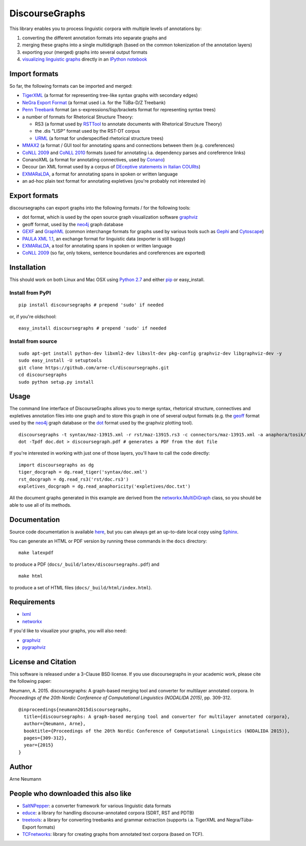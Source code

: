 DiscourseGraphs
===============

.. image:: http://img.shields.io/pypi/v/discoursegraphs.svg
   :alt: Latest version
   :align: right
   :target: https://pypi.python.org/pypi/discoursegraphs
.. image:: http://img.shields.io/badge/license-BSD-yellow.svg
   :alt: BSD License
   :align: right
   :target: http://opensource.org/licenses/BSD-3-Clause

.. image:: https://travis-ci.org/arne-cl/discoursegraphs.svg?branch=master
   :alt: Build status
   :align: right
   :target: https://travis-ci.org/arne-cl/discoursegraphs
.. image:: https://codecov.io/github/arne-cl/discoursegraphs/coverage.svg?branch=master
   :alt: Test coverage
   :align: right
   :target: https://codecov.io/github/arne-cl/discoursegraphs?branch=master
.. image:: https://www.quantifiedcode.com/api/v1/project/3076854b9ea74bed867f12808d98f437/badge.svg
   :alt: Code Issues
   :align: right
   :target: https://www.quantifiedcode.com/app/project/3076854b9ea74bed867f12808d98f437

This library enables you to process linguistic corpora with multiple levels
of annotations by:

1. converting the different annotation formats into separate graphs and
2. merging these graphs into a single multidigraph (based on the common
   tokenization of the annotation layers)
3. exporting your (merged) graphs into several output formats
4. `visualizing linguistic graphs`_ directly in an `IPython notebook`_

.. _`visualizing linguistic graphs`: http://nbviewer.ipython.org/github/arne-cl/alt-mulig/blob/master/python/discoursegraphs-visualization-examples.ipynb
.. _`IPython notebook`: http://ipython.org/notebook.html

Import formats
--------------

So far, the following formats can be imported and merged:

* `TigerXML`_ (a format for representing tree-like syntax graphs with
  secondary edges)
* `NeGra Export Format`_ (a format used i.a. for the TüBa-D/Z Treebank)
* `Penn Treebank <http://www.cis.upenn.edu/~treebank/>`_ format (an s-expressions/lisp/brackets format for representing syntax trees)
* a number of formats for Rhetorical Structure Theory:

  - RS3 (a format used by `RSTTool`_ to annotate documents with Rhetorical Structure Theory)
  - the .dis "LISP" format used by the RST-DT corpus
  - `URML`_ (a format for underspecified rhetorical structure trees)
  
* `MMAX2`_ (a format / GUI tool for annotating spans and connections between
  them (e.g. coreferences)
* `CoNLL 2009`_ and `CoNLL 2010`_ formats (used for annotating i.a. dependency parses
  and coreference links)
* ConanoXML (a format for annotating connectives, used by `Conano`_)
* Decour (an XML format used by a corpus of
  `DEceptive statements in Italian COURts <http://www.lrec-conf.org/proceedings/lrec2012/pdf/377_Paper.pdf>`_)
* `EXMARaLDA <http://exmaralda.org/>`_, a format for annotating spans in spoken
  or written language
* an ad-hoc plain text format for annotating expletives (you're probably not
  interested in)

.. _`TigerXML`: http://www.ims.uni-stuttgart.de/forschung/ressourcen/werkzeuge/TIGERSearch/doc/html/TigerXML.html
.. _`NeGra Export Format`: http://www.sfs.uni-tuebingen.de/resources/exformat3.ps 
.. _`RSTTool`: http://www.wagsoft.com/RSTTool/
.. _`URML`: http://www.david-reitter.com/compling/urml/index.html
.. _`MMAX2`: http://mmax2.sourceforge.net/
.. _`CoNLL 2009`: http://ufal.mff.cuni.cz/conll2009-st/task-description.html
.. _`CoNLL 2010`: http://web.archive.org/web/20130119013221/http://www.inf.u-szeged.hu/rgai/conll2010st
.. _`Conano`: http://www.ling.uni-potsdam.de/acl-lab/Forsch/pcc/pcc.html

Export formats
--------------

discoursegraphs can export graphs into the following formats /
for the following tools:

* dot format, which is used by the open source graph visualization software `graphviz`_
* geoff format, used by the `neo4j`_ graph database
* `GEXF <http://gexf.net/format/>`_  and `GraphML <http://graphml.graphdrawing.org/>`_
  (common interchange formats for graphs used by various tools such as
  `Gephi <https://gephi.github.io/>`_ and `Cytoscape <http://www.cytoscape.org/>`_)
* `PAULA XML 1.1 <https://www.sfb632.uni-potsdam.de/en/paula.html>`_, an exchange format
  for linguistic data (exporter is still buggy)
* `EXMARaLDA <http://exmaralda.org/>`_, a tool for annotating spans in spoken
  or written language
* `CoNLL 2009`_ (so far, only tokens, sentence boundaries and coreferences are exported)


Installation
------------

This should work on both Linux and Mac OSX using `Python 2.7`_ and
either `pip`_ or easy_install.

.. _`Python 2.7`: https://www.python.org/downloads/
.. _`pip`: https://pip.pypa.io/en/latest/installing.html

Install from PyPI
~~~~~~~~~~~~~~~~~

::

    pip install discoursegraphs # prepend 'sudo' if needed

or, if you're oldschool:

::

    easy_install discoursegraphs # prepend 'sudo' if needed


Install from source
~~~~~~~~~~~~~~~~~~~

::

    sudo apt-get install python-dev libxml2-dev libxslt-dev pkg-config graphviz-dev libgraphviz-dev -y
    sudo easy_install -U setuptools
    git clone https://github.com/arne-cl/discoursegraphs.git
    cd discoursegraphs
    sudo python setup.py install


Usage
-----

The command line interface of DiscourseGraphs allows you to
merge syntax, rhetorical structure, connectives and expletives
annotation files into one graph and to  store this graph in one of several
output formats (e.g. the `geoff`_ format used by the `neo4j`_ graph database
or the `dot`_ format used by the graphviz plotting tool).

.. _`neo4j`:  http://www.neo4j.org/
.. _`dot`: http://www.graphviz.org/content/dot-language
.. _`geoff`: http://www.neo4j.org/develop/python/geoff



::

    discoursegraphs -t syntax/maz-13915.xml -r rst/maz-13915.rs3 -c connectors/maz-13915.xml -a anaphora/tosik/das/maz-13915.txt -o dot
    dot -Tpdf doc.dot > discoursegraph.pdf # generates a PDF from the dot file

If you're interested in working with just one of those layers, you'll
have to call the code directly::

    import discoursegraphs as dg
    tiger_docgraph = dg.read_tiger('syntax/doc.xml')
    rst_docgraph = dg.read_rs3('rst/doc.rs3')
    expletives_docgraph = dg.read_anaphoricity('expletives/doc.txt')

All the document graphs generated in this example are derived from the
`networkx.MultiDiGraph`_ class, so you should be able to use all of its
methods.

.. _`networkx.MultiDiGraph`: http://networkx.lanl.gov/reference/classes.multidigraph.html


Documentation
-------------

Source code documentation is available
`here <https://pythonhosted.org/pypolibox/>`_, but you can always get an
up-to-date local copy using `Sphinx`_.

You can generate an HTML or PDF version by running these commands in
the ``docs`` directory::

    make latexpdf

to produce a PDF (``docs/_build/latex/discoursegraphs.pdf``) and ::

    make html

to produce a set of HTML files (``docs/_build/html/index.html``).

.. _`Sphinx`: http://sphinx-doc.org/


Requirements
------------

- `lxml <http://lxml.de/>`_
- `networkx <http://networkx.github.io/>`_

If you'd like to visualize your graphs, you will also need:

- `graphviz <http://graphviz.org/>`_
- `pygraphviz <http://pygraphviz.github.io/>`_


License and Citation
--------------------

This software is released under a 3-Clause BSD license. If you use
discoursegraphs in your academic work, please cite the following paper:

Neumann, A. 2015. discoursegraphs: A graph-based merging tool and converter
for multilayer annotated corpora. In *Proceedings of the 20th Nordic Conference
of Computational Linguistics (NODALIDA 2015)*, pp. 309-312.

::

    @inproceedings{neumann2015discoursegraphs,
      title={discoursegraphs: A graph-based merging tool and converter for multilayer annotated corpora},
      author={Neumann, Arne},
      booktitle={Proceedings of the 20th Nordic Conference of Computational Linguistics (NODALIDA 2015)},
      pages={309-312},
      year={2015}
    }

Author
------
Arne Neumann


People who downloaded this also like
------------------------------------

- `SaltNPepper`_: a converter framework for various linguistic data formats
- `educe`_: a library for handling discourse-annotated corpora (SDRT, RST and PDTB)
- `treetools`_: a library for converting treebanks and grammar extraction (supports
  i.a. TigerXML and Negra/Tüba-Export formats)
- `TCFnetworks`_: library for creating graphs from annotated text corpora (based on TCF).

.. _`SaltNPepper`: https://korpling.german.hu-berlin.de/p/projects/saltnpepper/wiki/
.. _`educe`: https://github.com/irit-melodi/educe
.. _`treetools`: https://github.com/wmaier/treetools
.. _`TCFnetworks`: https://github.com/SeNeReKo/TCFnetworks
